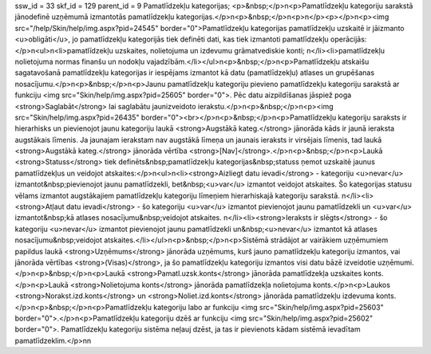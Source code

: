 ssw_id = 33skf_id = 129parent_id = 9Pamatlīdzekļu kategorijas;<p>&nbsp;</p>\n<p>Pamatlīdzekļu kategoriju sarakstā jānodefinē uzņēmumā izmantotās pamatlīdzekļu kategorijas.</p>\n<p>&nbsp;</p>\n<p>\n</p><p></p>\n<p><img src="/help/Skin/help/img.aspx?pid=24545" border="0">Pamatlīdzekļu kategorijas pamatlīdzekļu uzskaitē ir jāizmanto <u>obligāti</u>, jo pamatlīdzekļu kategorijās tiek definēti dati, kas tiek izmantoti pamatlīdzekļu operācijās:</p>\n<ul>\n<li>pamatlīdzekļu uzskaites, nolietojuma un izdevumu grāmatvediskie konti; \n</li><li>pamatlīdzekļu nolietojuma normas finanšu un nodokļu vajadzībām.</li></ul>\n<p>&nbsp;</p>\n<p>Pamatlīdzekļu atskaišu sagatavošanā pamatlīdzekļu kategorijas ir iespējams izmantot kā datu (pamatlīdzekļu) atlases un grupēšanas nosacījumu.</p>\n<p>&nbsp;</p>\n<p>Jaunu pamatlīdzekļu kategoriju pievieno pamatlīdzekļu kategoriju sarakstā ar funkciju <img src="Skin/help/img.aspx?pid=25605" border="0">. Pēc datu aizpildīšanas jāspiež poga <strong>Saglabāt</strong> lai saglabātu jaunizveidoto ierakstu.</p>\n<p>&nbsp;</p>\n<p><img src="Skin/help/img.aspx?pid=26435" border="0"><br></p>\n<p>&nbsp;</p>\n<p>Pamatlīdzekļu kategoriju saraksts ir hierarhisks un pievienojot jaunu kategoriju laukā <strong>Augstākā kateg.</strong> jānorāda kāds ir jaunā ieraksta augstākais līmenis. Ja jaunajam ierakstam nav augstākā līmeņa un jaunais ieraksts ir virsējais līmenis, tad laukā <strong>Augstākā kateg.</strong> jānorāda vērtība <strong>[Nav]</strong>.</p>\n<p>&nbsp;</p>\n<p>Laukā <strong>Statuss</strong> tiek definēts&nbsp;pamatlīdzekļu kategorijas&nbsp;statuss ņemot uzskaitē jaunus pamatlīdzekļus un veidojot atskaites:</p>\n<ul>\n<li><strong>Aizliegt datu ievadi</strong> - kategoriju <u>nevar</u> izmantot&nbsp;pievienojot jaunu pamatlīdzekli, bet&nbsp;<u>var</u> izmantot veidojot atskaites. Šo kategorijas statusu vēlams izmantot augstākajiem pamatlīdzekļu kategoriju līmeņiem hierarhiskajā kategoriju sarakstā. \n</li><li><strong>Atļaut datu ievadi</strong> - šo kategoriju <u>var</u> izmantot pievienojot jaunu pamatlīdzekli un <u>var</u> izmantot&nbsp;kā atlases nosacījumu&nbsp;veidojot atskaites. \n</li><li><strong>Ieraksts ir slēgts</strong> - šo kategoriju <u>nevar</u> izmantot pievienojot jaunu pamatlīdzekli un&nbsp;<u>nevar</u> izmantot kā atlases nosacījumu&nbsp;veidojot atskaites.</li></ul>\n<p>&nbsp;</p>\n<p>Sistēmā strādājot ar vairākiem uzņēmumiem papildus laukā <strong>Uzņēmums</strong> jānorāda uzņēmums, kurš jauno pamatlīdzekļu kategoriju izmantos, vai jānorāda vērtības <strong>(Visas)</strong>, ja šo pamatlīdzekļu kategoriju izmantos visi datu bāzē izveidotie uzņēmumi.</p>\n<p>&nbsp;</p>\n<p>Laukā <strong>Pamatl.uzsk.konts</strong> jānorāda pamatlīdzekļa uzskaites konts.</p>\n<p>Laukā <strong>Nolietojuma konts</strong> jānorāda pamatlīdzekļa nolietojuma konts.</p>\n<p>Laukos <strong>Norakst.izd.konts</strong> un <strong>Noliet.izd.konts</strong> jānorāda pamatlīdzekļu izdevuma konts.</p>\n<p>&nbsp;</p>\n<p>Pamatlīdzekļu kategoriju labo ar funkciju <img src="Skin/help/img.aspx?pid=25603" border="0">.</p>\n<p>Pamatlīdzekļu kategoriju dzēš ar funkciju <img src="Skin/help/img.aspx?pid=25602" border="0">. Pamatlīdzekļu kategoriju sistēma neļauj dzēst, ja tas ir pievienots kādam sistēmā ievadītam pamatlīdzeklim.</p>\n\n